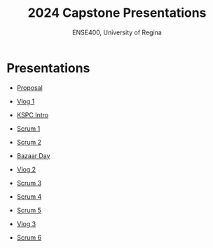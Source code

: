 #+Title: 2024 Capstone Presentations
#+Subtitle: ENSE400, University of Regina

* Presentations

- [[./proposal/proposal.html][Proposal]]

- [[./vlog1/vlog1.html][Vlog 1]]

- [[./intros/intro.html][KSPC Intro]]

- [[./scrum1/scrum1.html][Scrum 1]]

- [[./scrum2/scrum2.html][Scrum 2]]

- [[./bazaar/bazaar.html][Bazaar Day]]

- [[./vlog2/vlog2.html][Vlog 2]]

- [[./scrum3/scrum3.html][Scrum 3]]

- [[./scrum4/scrum4.html][Scrum 4]]

- [[./scrum5/scrum5.html][Scrum 5]]

- [[./vlog3/vlog3.html][Vlog 3]]

- [[./scrum6/scrum6.html][Scrum 6]]
